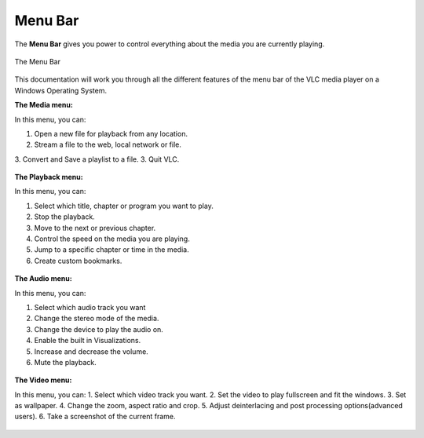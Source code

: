 .. _menu_bar:

Menu Bar
========

The **Menu Bar** gives you power to control everything about the media you are currently playing. 

.. figure::  /static/images/interface/mainmenu_windows.png
   :align:   center

   The Menu Bar

This documentation will work you through all the different features of the menu bar of the VLC media player on a Windows Operating System.

**The Media menu:**

In this menu, you can:

1. Open a new file for playback from any location.
2. Stream a file to the web, local network or file.
3. Convert and Save a playlist to a file. 
3. Quit VLC.

.. figure::  /static/images/interface/media_windows.jpg
   :align:   center

**The Playback menu:**

In this menu, you can:

1. Select which title, chapter or program you want to play.
2. Stop the playback.
3. Move to the next or previous chapter. 
4. Control the speed on the media you are playing.
5. Jump to a specific chapter or time in the media. 
6. Create custom bookmarks.

.. figure::  /static/images/interface/playback_windows.jpg
   :align:   center

**The Audio menu:**

In this menu, you can:

1. Select which audio track you want
2. Change the stereo mode of the media.
3. Change the device to play the audio on. 
4. Enable the built in Visualizations.
5. Increase and decrease the volume.
6. Mute the playback. 

.. figure::  /static/images/interface/audio_windows.jpg
   :align:   center

**The Video menu:**

In this menu, you can:
1. Select which video track you want. 
2. Set the video to play fullscreen and fit the windows. 
3. Set as wallpaper. 
4. Change the zoom, aspect ratio and crop.
5. Adjust deinterlacing and post processing options(advanced users).
6. Take a screenshot of the current frame. 

.. figure::  /static/images/interface/video_windows.jpg
   :align:   center

.. figure::  /static/images/interface/subtitle_windows.jpg
   :align:   center

.. figure::  /static/images/interface/tools_windows.jpg
   :align:   center

.. figure::  /static/images/interface/view_windows.jpg
   :align:   center

.. figure::  /static/images/interface/help_windows.PNG
   :align:   center